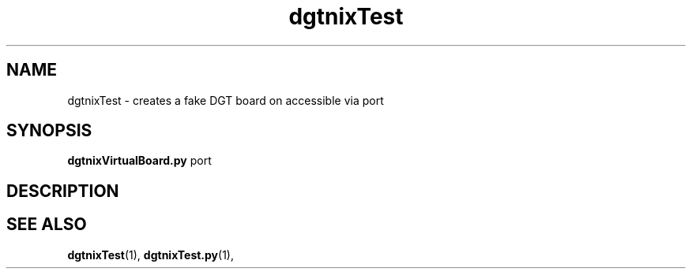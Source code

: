 .\" Copyright (c) 2007 Pierre Boulenguez
.\"
.\" This is free documentation; you can redistribute it and/or
.\" modify it under the terms of the GNU General Public License as
.\" published by the Free Software Foundation; either version 2 of
.\" the License, or (at your option) any later version.
.\"
.\" The GNU General Public License's references to "object code"
.\" and "executables" are to be interpreted as the output of any
.\" document formatting or typesetting system, including
.\" intermediate and printed output.
.\"
.\" This manual is distributed in the hope that it will be useful,
.\" but WITHOUT ANY WARRANTY; without even the implied warranty of
.\" MERCHANTABILITY or FITNESS FOR A PARTICULAR PURPOSE.  See the
.\" GNU General Public License for more details.
.\"
.\" You should have received a copy of the GNU General Public
.\" License along with this manual; if not, write to the Free
.\" Software Foundation, Inc., 59 Temple Place, Suite 330, Boston, MA 02111,
.\" USA.
.\"
.TH dgtnixTest "1"  "February 2007" "dgtnixTest" "User Commands"
.SH NAME
dgtnixTest \- creates a fake DGT board on accessible via port
.SH SYNOPSIS
.B dgtnixVirtualBoard.py
\fpport\fR
.br
.SH DESCRIPTION


.SH "SEE ALSO"
.BR dgtnixTest (1),
.BR dgtnixTest.py (1),


